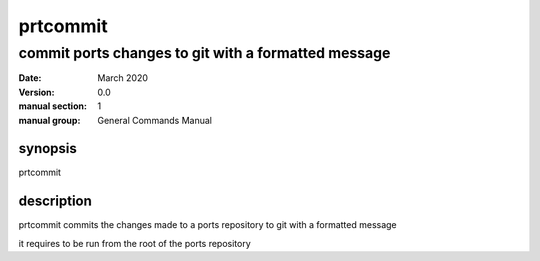 ---------
prtcommit
---------

commit ports changes to git with a formatted message
====================================================

:date: March 2020
:version: 0.0
:manual section: 1
:manual group: General Commands Manual

synopsis
--------
prtcommit

description
-----------
prtcommit commits the changes made to a ports repository to git with a formatted message

it requires to be run from the root of the ports repository
